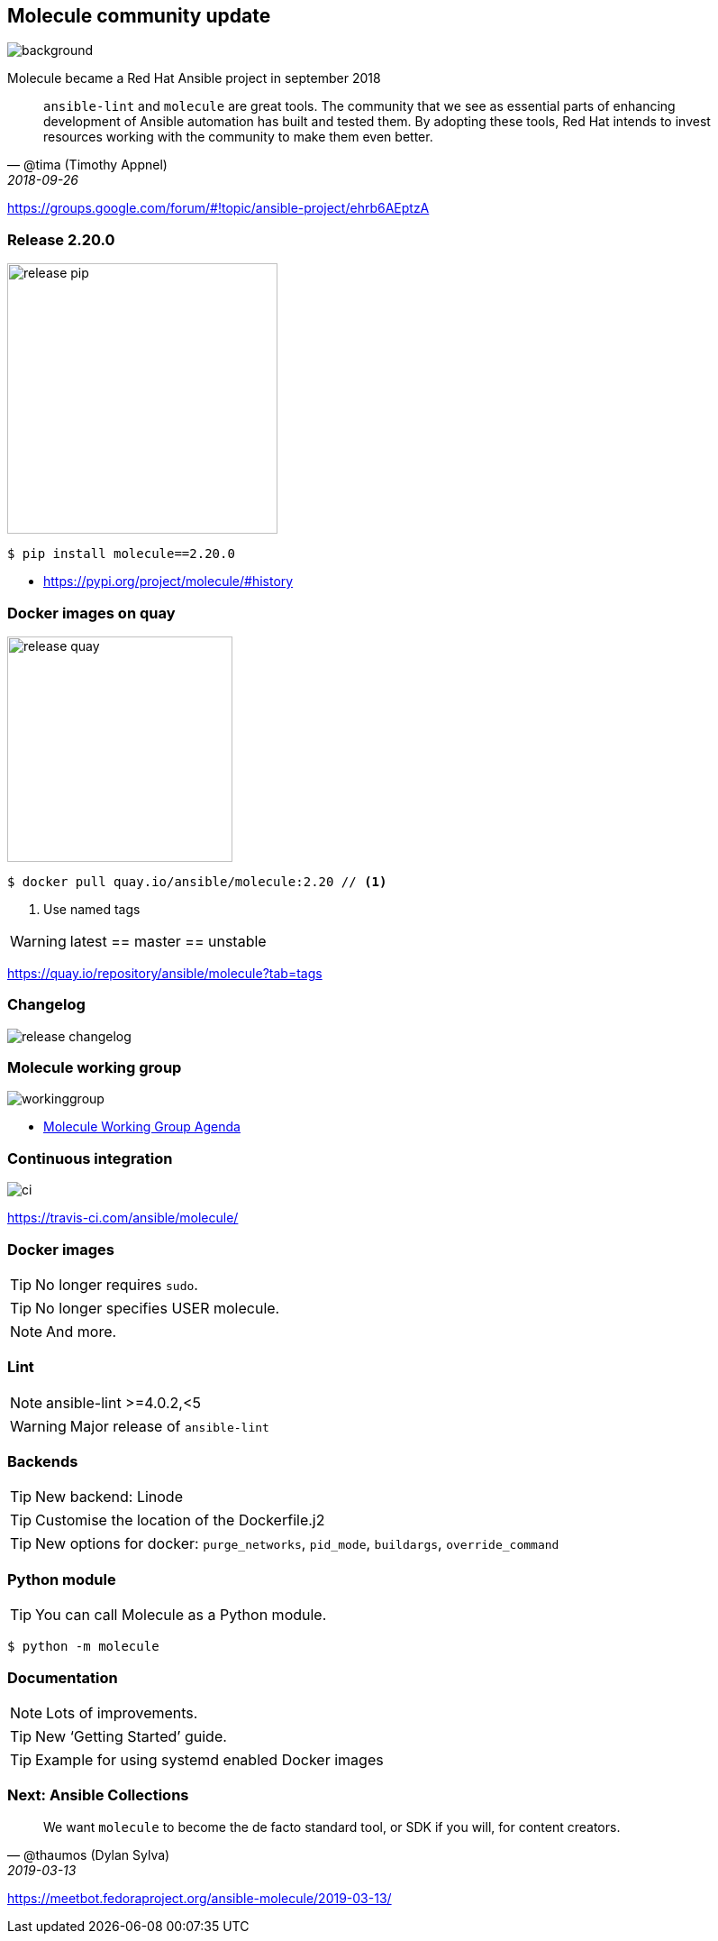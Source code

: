 == Molecule community update

image::community-projects-ansiblefest-dark.jpg[background]

[.notes]
--
Molecule became a Red Hat Ansible project in september 2018
--

[quote,'@tima (Timothy Appnel)',2018-09-26]
____
`ansible-lint` and `molecule` are great tools.
The community that we see as essential parts of enhancing development of Ansible automation has built and tested them.
By adopting these tools, Red Hat intends to invest resources working with the community to make them even better.
____

https://groups.google.com/forum/#!topic/ansible-project/ehrb6AEptzA

=== Release 2.20.0

image::release-pip.png[height=300]

----
$ pip install molecule==2.20.0
----

* https://pypi.org/project/molecule/#history

=== Docker images on quay

image::release-quay.png[height=250]

----
$ docker pull quay.io/ansible/molecule:2.20 // <1>
----

<1> Use named tags

WARNING: latest == master == unstable

https://quay.io/repository/ansible/molecule?tab=tags

=== Changelog

image::release-changelog.png[size=contain]

=== Molecule working group

image::workinggroup.png[]

* https://github.com/ansible/community/issues/427[Molecule Working Group Agenda]

=== Continuous integration

image::ci.png[]

https://travis-ci.com/ansible/molecule/

=== Docker images

TIP: No longer requires `sudo`.

TIP: No longer specifies USER molecule.

NOTE: And more.

=== Lint

NOTE: ansible-lint >=4.0.2,<5

WARNING: Major release of `ansible-lint`

=== Backends

TIP: New backend: Linode

TIP: Customise the location of the Dockerfile.j2

TIP: New options for docker: `purge_networks`, `pid_mode`, `buildargs`, `override_command`

=== Python module

TIP: You can call Molecule as a Python module.

----
$ python -m molecule
----

=== Documentation

NOTE: Lots of improvements.

TIP: New ‘Getting Started’ guide.

TIP: Example for using systemd enabled Docker images

=== Next: Ansible Collections

[quote,'@thaumos (Dylan Sylva)',2019-03-13]
____
We want `molecule` to become the de facto standard tool, or SDK if you will, for content creators.
____

https://meetbot.fedoraproject.org/ansible-molecule/2019-03-13/
